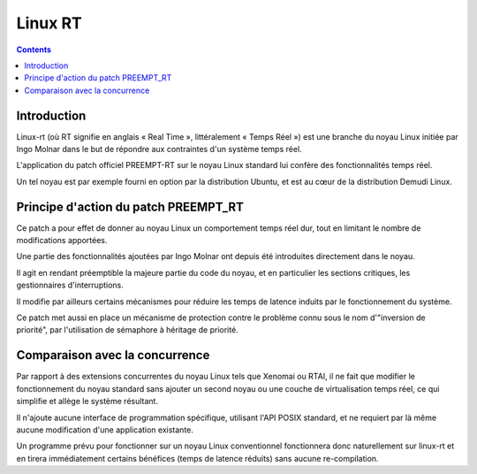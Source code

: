 ﻿

.. index::
   pair: RTOS ; Linux-RT
   ! Linux-RT


.. _linux_rt:

==============================
Linux RT
==============================

.. seealso::

   - http://fr.wikipedia.org/wiki/Linux-rt
   - https://rt.wiki.kernel.org/index.php/Main_Page

.. contents::
   :depth: 3

Introduction
============

Linux-rt (où RT signifie en anglais « Real Time », littéralement « Temps Réel ») 
est une branche du noyau Linux initiée par Ingo Molnar dans le but de 
répondre aux contraintes d'un système temps réel.

L'application du patch officiel PREEMPT-RT sur le noyau Linux standard 
lui confère des fonctionnalités temps réel.

Un tel noyau est par exemple fourni en option par la distribution Ubuntu, 
et est au cœur de la distribution Demudi Linux.


Principe d'action du patch PREEMPT_RT
======================================

Ce patch a pour effet de donner au noyau Linux un comportement temps 
réel dur, tout en limitant le nombre de modifications apportées. 

Une partie des fonctionnalités ajoutées par Ingo Molnar ont depuis été 
introduites directement dans le noyau.

Il agit en rendant préemptible la majeure partie du code du noyau, et en 
particulier les sections critiques, les gestionnaires d'interruptions. 

Il modifie par ailleurs certains mécanismes pour réduire les temps de 
latence induits par le fonctionnement du système.

Ce patch met aussi en place un mécanisme de protection contre le problème 
connu sous le nom d'"inversion de priorité", par l'utilisation de sémaphore 
à héritage de priorité.

Comparaison avec la concurrence
===============================

Par rapport à des extensions concurrentes du noyau Linux tels que Xenomai 
ou RTAI, il ne fait que modifier le fonctionnement du noyau standard sans 
ajouter un second noyau ou une couche de virtualisation temps réel, ce qui 
simplifie et allège le système résultant.

Il n'ajoute aucune interface de programmation spécifique, utilisant 
l'API POSIX standard, et ne requiert par là même aucune modification 
d'une application existante. 

Un programme prévu pour fonctionner sur un noyau Linux conventionnel 
fonctionnera donc naturellement sur linux-rt et en tirera immédiatement 
certains bénéfices (temps de latence réduits) sans aucune re-compilation.



